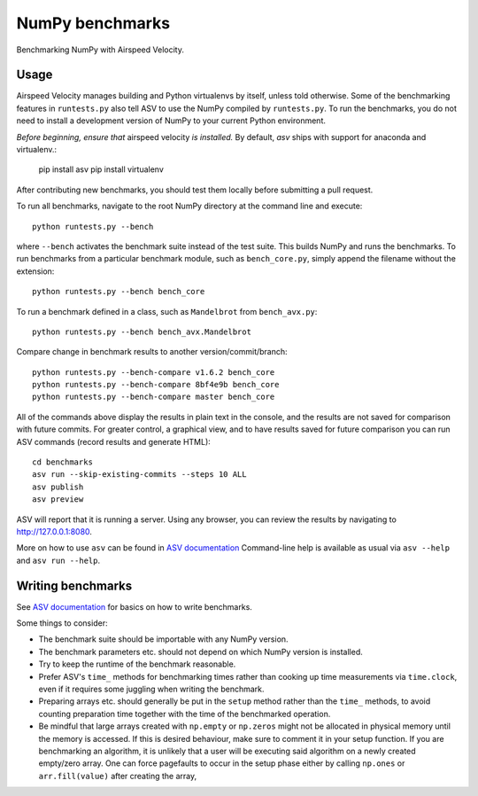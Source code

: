 ..  -*- rst -*-

================
NumPy benchmarks
================

Benchmarking NumPy with Airspeed Velocity.


Usage
-----

Airspeed Velocity manages building and Python virtualenvs by itself,
unless told otherwise. Some of the benchmarking features in
``runtests.py`` also tell ASV to use the NumPy compiled by
``runtests.py``. To run the benchmarks, you do not need to install a
development version of NumPy to your current Python environment.

*Before beginning, ensure that* airspeed velocity *is installed.*
By default, `asv` ships with support for anaconda and virtualenv.:

    pip install asv
    pip install virtualenv

After contributing new benchmarks, you should test them locally
before submitting a pull request.

To run all benchmarks, navigate to the root NumPy directory at
the command line and execute::

    python runtests.py --bench

where ``--bench`` activates the benchmark suite instead of the
test suite. This builds NumPy and runs the benchmarks.
To run benchmarks from a particular benchmark module, such as
``bench_core.py``, simply append the filename without the extension::

    python runtests.py --bench bench_core

To run a benchmark defined in a class, such as ``Mandelbrot``
from ``bench_avx.py``::

    python runtests.py --bench bench_avx.Mandelbrot

Compare change in benchmark results to another version/commit/branch::

    python runtests.py --bench-compare v1.6.2 bench_core
    python runtests.py --bench-compare 8bf4e9b bench_core
    python runtests.py --bench-compare master bench_core

All of the commands above display the results in plain text in
the console, and the results are not saved for comparison with
future commits. For greater control, a graphical view, and to
have results saved for future comparison you can run ASV commands
(record results and generate HTML)::

    cd benchmarks
    asv run --skip-existing-commits --steps 10 ALL
    asv publish
    asv preview

ASV will report that it is running a server. Using any browser,
you can review the results by navigating to http://127.0.0.1:8080. 

More on how to use ``asv`` can be found in `ASV documentation`_
Command-line help is available as usual via ``asv --help`` and
``asv run --help``.

.. _ASV documentation: https://asv.readthedocs.io/


Writing benchmarks
------------------

See `ASV documentation`_ for basics on how to write benchmarks.

Some things to consider:

- The benchmark suite should be importable with any NumPy version.

- The benchmark parameters etc. should not depend on which NumPy version
  is installed.

- Try to keep the runtime of the benchmark reasonable.

- Prefer ASV's ``time_`` methods for benchmarking times rather than cooking up
  time measurements via ``time.clock``, even if it requires some juggling when
  writing the benchmark.

- Preparing arrays etc. should generally be put in the ``setup`` method rather
  than the ``time_`` methods, to avoid counting preparation time together with
  the time of the benchmarked operation.

- Be mindful that large arrays created with ``np.empty`` or ``np.zeros`` might
  not be allocated in physical memory until the memory is accessed. If this is
  desired behaviour, make sure to comment it in your setup function. If
  you are benchmarking an algorithm, it is unlikely that a user will be
  executing said algorithm on a newly created empty/zero array. One can force
  pagefaults to occur in the setup phase either by calling ``np.ones`` or
  ``arr.fill(value)`` after creating the array,
